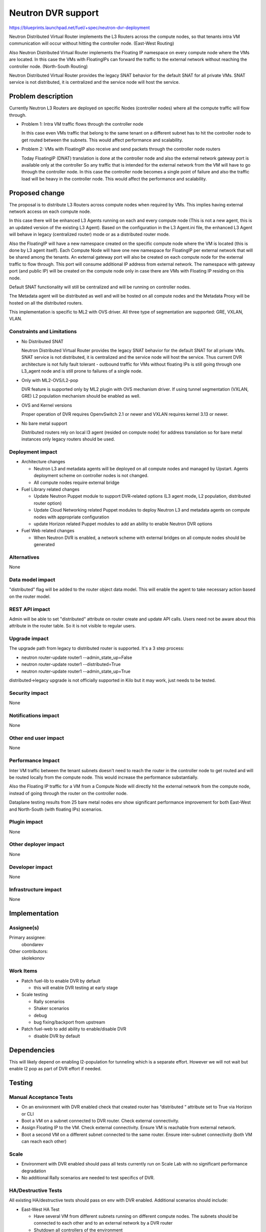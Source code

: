 ..
 This work is licensed under a Creative Commons Attribution 3.0 Unported
 License.

 http://creativecommons.org/licenses/by/3.0/legalcode

===================
Neutron DVR support
===================

https://blueprints.launchpad.net/fuel/+spec/neutron-dvr-deployment

Neutron Distributed Virtual Router implements the L3 Routers across the
compute nodes, so that tenants intra VM communication will occur without
hitting the controller node. (East-West Routing)

Also Neutron Distributed Virtual Router implements the Floating IP namespace
on every compute node where the VMs are located. In this case the VMs with
FloatingIPs can forward the traffic to the external network without reaching
the controller node. (North-South Routing)

Neutron Distributed Virtual Router provides the legacy SNAT behavior for
the default SNAT for all private VMs. SNAT service is not distributed,
it is centralized and the service node will host the service.


Problem description
===================

Currently Neutron L3 Routers are deployed on specific Nodes (controller nodes)
where all the compute traffic will flow through.

* Problem 1: Intra VM traffic flows through the controller node

  In this case even VMs traffic that belong to the same tenant on a different
  subnet has to hit the controller node to get routed between the subnets.
  This would affect performance and scalability.

* Problem 2: VMs with FloatingIP also receive and send packets through
  the controller node routers

  Today FloatingIP (DNAT) translation is done at the controller node and
  also the external network gateway port is available only at the controller
  So any traffic that is intended for the external network from the VM will
  have to go through the controller node. In this case the controller node
  becomes a single point of failure and also the traffic load will be heavy in
  the controller node. This would affect the performance and scalability.


Proposed change
===============

The proposal is to distribute L3 Routers across compute nodes when required
by VMs. This implies having external network access on each compute node.

In this case there will be enhanced L3 Agents running on each and every
compute node (This is not a new agent, this is an updated version of the
existing L3 Agent). Based on the configuration in the L3 Agent.ini file,
the enhanced L3 Agent will behave in legacy (centralized router) mode or as
a distributed router mode.

Also the FloatingIP will have a new namespace created on the specific
compute node where the VM is located (this is done by L3 agent itself).
Each Compute Node will have one new namespace for FloatingIP per external
network that will be shared among the tenants. An external gateway port will
also be created on each compute node for the external traffic to flow through.
This port will consume additional IP address from external network.
The namespace with gateway port (and public IP) will be created on the compute
node only in case there are VMs with Floating IP residing on this node.

Default SNAT functionality will still be centralized and will be running on
controller nodes.

The Metadata agent will be distributed as well and will be hosted on all
compute nodes and the Metadata Proxy will be hosted on all the distributed
routers.

This implementation is specific to ML2 with OVS driver.
All three type of segmentation are supported: GRE, VXLAN, VLAN.

Constraints and Limitations
---------------------------

* No Distributed SNAT

  Neutron Distributed Virtual Router provides the legacy SNAT behavior for the
  default SNAT for all private VMs. SNAT service is not distributed,
  it is centralized and the service node will host the service.
  Thus current DVR architecture is not fully fault tolerant - outbound traffic
  for VMs without floating IPs is still going through one L3_agent node and
  is still prone to failures of a single node.

* Only with ML2-OVS/L2-pop

  DVR feature is supported only by ML2 plugin with OVS mechanism driver. If
  using tunnel segmentation (VXLAN, GRE) L2 population mechanism should be
  enabled as well.

* OVS and Kernel versions

  Proper operation of DVR requires OpenvSwitch 2.1 or newer and VXLAN requires
  kernel 3.13 or newer.

* No bare metal support

  Distributed routers rely on local l3 agent (resided on compute node) for
  address translation so for bare metal instances only legacy routers should
  be used.

Deployment impact
-----------------

* Architecture changes

  * Neutron L3 and metadata agents will be deployed on all compute nodes and
    managed by Upstart. Agents deployment scheme on controller nodes is not
    changed.

  * All compute nodes require external bridge

* Fuel Library related changes

  * Update Neutron Puppet module to support DVR-related options (L3 agent mode,
    L2 population, distributed router option)

  * Update Cloud Networking related Puppet modules to deploy Neutron L3 and
    metadata agents on compute nodes with appropriate configuration

  * update Horizon related Puppet modules to add an ability to enable Neutron
    DVR options

* Fuel Web related changes

  * When Neutron DVR is enabled, a network scheme with external bridges on all
    compute nodes should be generated

Alternatives
------------

None

Data model impact
-----------------

"distributed" flag will be added to the router object data model.
This will enable the agent to take necessary action based on the router model.

REST API impact
---------------

Admin will be able to set "distributed" attribute on router create and update
API calls. Users need not be aware about this attribute in the router table.
So it is not visible to regular users.

Upgrade impact
--------------

The upgrade path from legacy to distributed router is supported. It's a 3
step process:

* neutron router-update router1 --admin_state_up=False

* neutron router-update router1 --distributed=True

* neutron router-update router1 --admin_state_up=True

distributed->legacy upgrade is not officially supported in Kilo but it may
work, just needs to be tested.

Security impact
---------------

None

Notifications impact
--------------------

None

Other end user impact
---------------------

None

Performance Impact
------------------

Inter VM traffic between the tenant subnets doesn't need to reach the router
in the controller node to get routed and will be routed locally from the
compute node. This would increase the performance substantially.

Also the Floating IP traffic for a VM from a Compute Node will directly hit
the external network from the compute node, instead of going through the router
on the controller node.

Dataplane testing results from 25 bare metal nodes env show significant
performance improvement for both East-West and North-South (with floating IPs)
scenarios.

Plugin impact
-------------

None

Other deployer impact
---------------------

None

Developer impact
----------------

None

Infrastructure impact
---------------------

None

Implementation
==============

Assignee(s)
-----------

Primary assignee:
  obondarev

Other contributors:
  skolekonov

Work Items
----------

* Patch fuel-lib to enable DVR by default

  * this will enable DVR testing at early stage

* Scale testing

  * Rally scenarios

  * Shaker scenarios

  * debug

  * bug fixing/backport from upstream

* Patch fuel-web to add ability to enable/disable DVR

  * disable DVR by default

Dependencies
============

This will likely depend on enabling l2-population for tunneling which is a
separate effort. However we will not wait but enable l2 pop as part of DVR
effort if needed.

Testing
=======

Manual Acceptance Tests
-----------------------

* On an environment with DVR enabled check that created router has
  “distributed “ attribute set to True via Horizon or CLI

* Boot a VM on a subnet connected to DVR router. Check external connectivity.

* Assign Floating IP to the VM. Check external connectivity. Ensure VM is
  reachable from external network.

* Boot a second VM on a different subnet connected to the same router. Ensure
  inter-subnet connectivity (both VM can reach each other)

Scale
-----

* Environment with DVR enabled should pass all tests currently run on Scale
  Lab with no significant performance degradation

* No additional Rally scenarios are needed to test specifics of DVR.

HA/Destructive Tests
--------------------

All existing HA/destructive tests should pass on env with DVR enabled.
Additional scenarios should include:

* East-West HA Test

  * Have several VM from different subnets running on different compute nodes.
    The subnets should be connected to each other and to an external network by
    a DVR router

  * Shutdown all controllers of the environment

  * Inter-subnet connectivity should be preserved: VMs from different
    subnets/compute nodes should still be able to reach each other

  * No dataplane downtime is expected

* North-South HA Test

  * Have a VM with Floating IP running on a subnet connected to an external
    network by a DVR router

  * Shutdown all controllers of the environment.

  * External connectivity should be preserved: VMs should still be able to
    reach external network

  * No dataplane downtime is expected

Data Plane Tests with Shaker
----------------------------
Shaker scenarios should be run on a bare-metal environment with DVR enabled.
Significant increase in performance is expected for east-west and north-south
(with Floating IPs) topologies. Some of the results were already obtained
(see "Performance Impact" section of the this doc)

Documentation Impact
====================

Ability to enable DVR support in Neutron should be documented in
Fuel Deployment Guide.

References
==========

None
